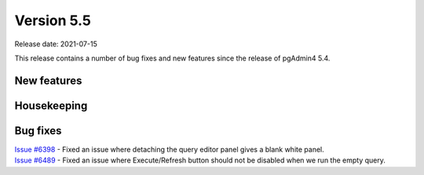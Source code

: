 ************
Version 5.5
************

Release date: 2021-07-15

This release contains a number of bug fixes and new features since the release of pgAdmin4 5.4.

New features
************


Housekeeping
************


Bug fixes
*********

| `Issue #6398 <https://redmine.postgresql.org/issues/6398>`_ -  Fixed an issue where detaching the query editor panel gives a blank white panel.
| `Issue #6489 <https://redmine.postgresql.org/issues/6489>`_ -  Fixed an issue where Execute/Refresh button should not be disabled when we run the empty query.
